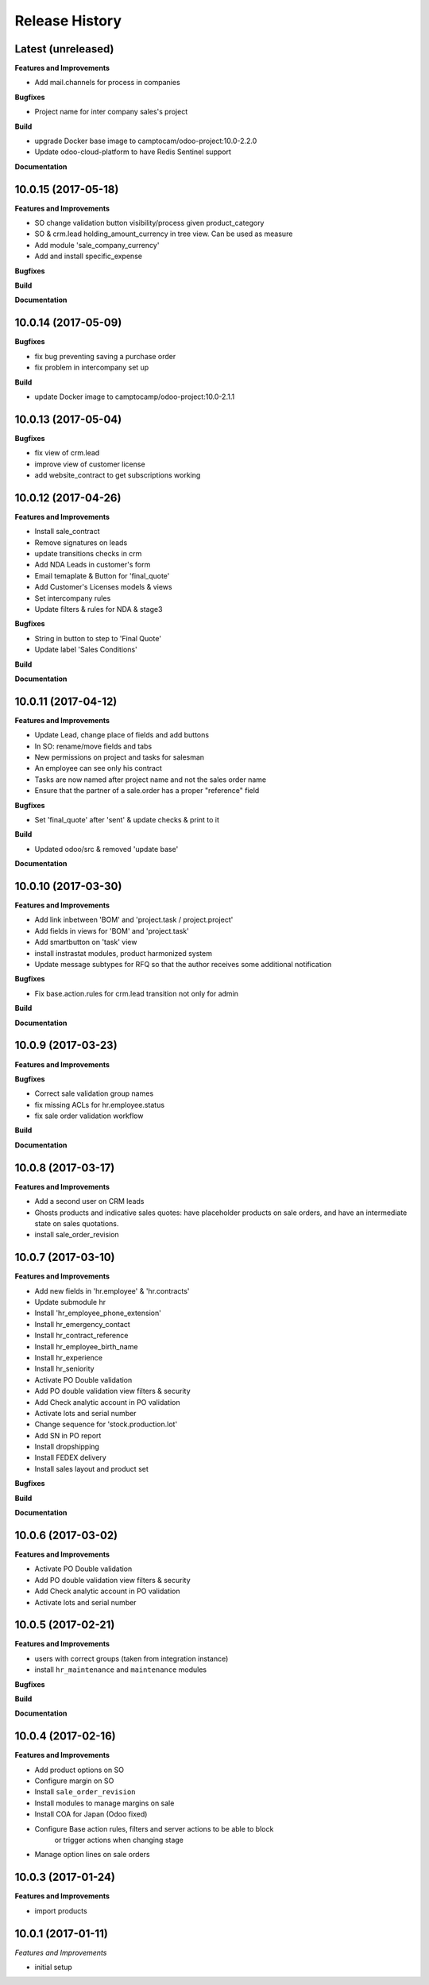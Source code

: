 .. :changelog:

.. Template:

.. 0.0.1 (2016-05-09)
.. ++++++++++++++++++

.. **Features and Improvements**

.. **Bugfixes**

.. **Build**

.. **Documentation**

Release History
---------------


Latest (unreleased)
+++++++++++++++++++

**Features and Improvements**

* Add mail.channels for process in companies

**Bugfixes**

* Project name for inter company sales's project

**Build**

* upgrade Docker base image to camptocam/odoo-project:10.0-2.2.0
* Update odoo-cloud-platform to have Redis Sentinel support

**Documentation**


10.0.15 (2017-05-18)
++++++++++++++++++++

**Features and Improvements**

* SO change validation button visibility/process given product_category
* SO & crm.lead holding_amount_currency in tree view. Can be used as measure
* Add module 'sale_company_currency'
* Add and install specific_expense

**Bugfixes**

**Build**

**Documentation**


10.0.14 (2017-05-09)
++++++++++++++++++++

**Bugfixes**

* fix bug preventing saving a purchase order
* fix problem in intercompany set up

**Build**

* update Docker image to camptocamp/odoo-project:10.0-2.1.1


10.0.13 (2017-05-04)
++++++++++++++++++++

**Bugfixes**

* fix view of crm.lead
* improve view of customer license
* add website_contract to get subscriptions working

10.0.12 (2017-04-26)
++++++++++++++++++++

**Features and Improvements**

* Install sale_contract
* Remove signatures on leads
* update transitions checks in crm
* Add NDA Leads in customer's form
* Email temaplate & Button for 'final_quote'
* Add Customer's Licenses models & views
* Set intercompany rules
* Update filters & rules for NDA & stage3

**Bugfixes**

* String in button to step to 'Final Quote'
* Update label 'Sales Conditions'

**Build**

**Documentation**


10.0.11 (2017-04-12)
++++++++++++++++++++

**Features and Improvements**

* Update Lead, change place of fields and add buttons
* In SO: rename/move fields and tabs
* New permissions on project and tasks for salesman
* An employee can see only his contract
* Tasks are now named after project name and not the sales order name
* Ensure that the partner of a sale.order has a proper "reference" field

**Bugfixes**

* Set 'final_quote' after 'sent' & update checks & print to it

**Build**

* Updated odoo/src & removed 'update base'

**Documentation**


10.0.10 (2017-03-30)
++++++++++++++++++++

**Features and Improvements**

* Add link inbetween 'BOM' and 'project.task / project.project'
* Add fields in views for 'BOM' and 'project.task'
* Add smartbutton on 'task' view
* install instrastat modules, product harmonized system
* Update message subtypes for RFQ so that the author receives some additional
  notification

**Bugfixes**

* Fix base.action.rules for crm.lead transition not only for admin

**Build**

**Documentation**


10.0.9 (2017-03-23)
+++++++++++++++++++

**Features and Improvements**

**Bugfixes**

* Correct sale validation group names
* fix missing ACLs for hr.employee.status
* fix sale order validation workflow

**Build**

**Documentation**


10.0.8 (2017-03-17)
+++++++++++++++++++

**Features and Improvements**

* Add a second user on CRM leads
* Ghosts products and indicative sales quotes: have placeholder products on
  sale orders, and have an intermediate state on sales quotations.
* install sale_order_revision


10.0.7 (2017-03-10)
+++++++++++++++++++

**Features and Improvements**

* Add new fields in 'hr.employee' & 'hr.contracts'
* Update submodule hr
* Install 'hr_employee_phone_extension'
* Install hr_emergency_contact
* Install hr_contract_reference
* Install hr_employee_birth_name
* Install hr_experience
* Install hr_seniority
* Activate PO Double validation
* Add PO double validation view filters & security
* Add Check analytic account in PO validation
* Activate lots and serial number
* Change sequence for 'stock.production.lot'
* Add SN in PO report
* Install dropshipping
* Install FEDEX delivery
* Install sales layout and product set

**Bugfixes**

**Build**

**Documentation**


10.0.6 (2017-03-02)
+++++++++++++++++++

**Features and Improvements**

* Activate PO Double validation
* Add PO double validation view filters & security
* Add Check analytic account in PO validation
* Activate lots and serial number


10.0.5 (2017-02-21)
+++++++++++++++++++

**Features and Improvements**

* users with correct groups (taken from integration instance)
* install ``hr_maintenance`` and ``maintenance`` modules

**Bugfixes**

**Build**

**Documentation**


10.0.4 (2017-02-16)
+++++++++++++++++++

**Features and Improvements**

* Add product options on SO
* Configure margin on SO
* Install ``sale_order_revision``
* Install modules to manage margins on sale
* Install COA for Japan (Odoo fixed)
* Configure Base action rules, filters and server actions to be able to block
    or trigger actions when changing stage
* Manage option lines on sale orders


10.0.3 (2017-01-24)
+++++++++++++++++++

**Features and Improvements**

* import products


10.0.1 (2017-01-11)
+++++++++++++++++++

*Features and Improvements*

* initial setup
